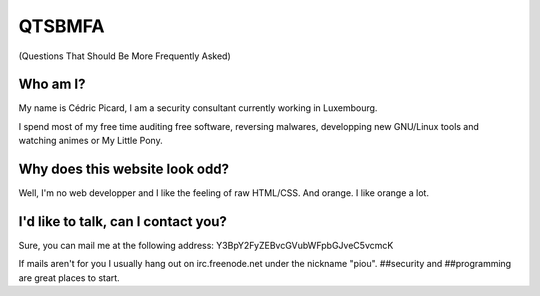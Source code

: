 =======
QTSBMFA
=======

(Questions That Should Be More Frequently Asked)

Who am I?
=========

My name is Cédric Picard, I am a security consultant currently working in
Luxembourg.

I spend most of my free time auditing free software, reversing malwares,
developping new GNU/Linux tools and watching animes or My Little Pony.

Why does this website look odd?
===============================

Well, I'm no web developper and I like the feeling of raw HTML/CSS. And
orange. I like orange a lot.

I'd like to talk, can I contact you?
====================================

Sure, you can mail me at the following address:
Y3BpY2FyZEBvcGVubWFpbGJveC5vcmcK

If mails aren't for you I usually hang out on irc.freenode.net under the
nickname "piou". ##security and ##programming are great places to start.
